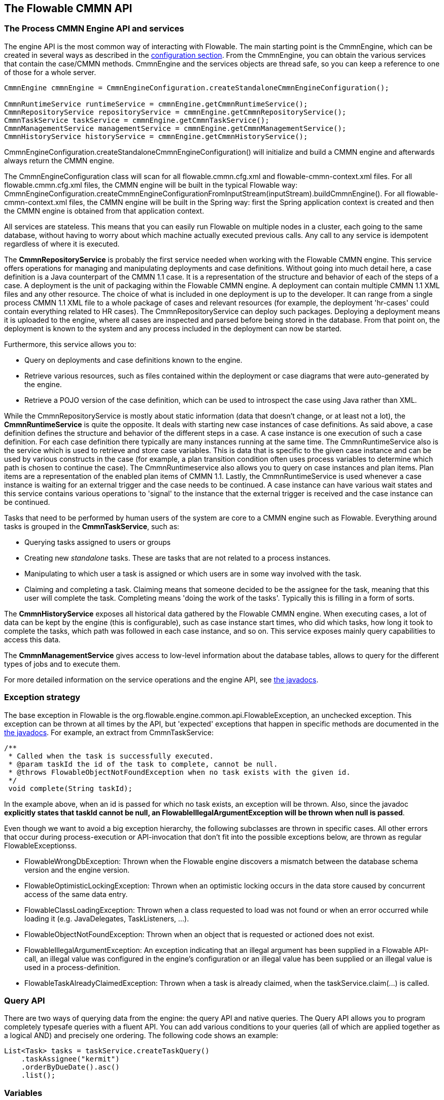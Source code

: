 [[chapterApi]]

== The Flowable CMMN API

[[apiEngine]]


=== The Process CMMN Engine API and services

The engine API is the most common way of interacting with Flowable. The main starting point is the +CmmnEngine+, which can be created in several ways as described in the  <<configuration,configuration section>>. From the CmmnEngine, you can obtain the various services that contain the case/CMMN methods. CmmnEngine and the services objects are thread safe, so you can keep a reference to one of those for a whole server.

[source,java,linenums]
----
CmmnEngine cmmnEngine = CmmnEngineConfiguration.createStandaloneCmmnEngineConfiguration();

CmmnRuntimeService runtimeService = cmmnEngine.getCmmnRuntimeService();
CmmnRepositoryService repositoryService = cmmnEngine.getCmmnRepositoryService();
CmmnTaskService taskService = cmmnEngine.getCmmnTaskService();
CmmnManagementService managementService = cmmnEngine.getCmmnManagementService();
CmmnHistoryService historyService = cmmnEngine.getCmmnHistoryService();
----

+CmmnEngineConfiguration.createStandaloneCmmnEngineConfiguration()+ will initialize and build a CMMN engine and afterwards always return the CMMN engine.


The CmmnEngineConfiguration class will scan for all +flowable.cmmn.cfg.xml+ and +flowable-cmmn-context.xml+ files. For all +flowable.cmmn.cfg.xml+ files, the CMMN engine will be built in the typical Flowable way: +CmmnEngineConfiguration.createCmmnEngineConfigurationFromInputStream(inputStream).buildCmmnEngine()+. For all +flowable-cmmn-context.xml+ files, the CMMN engine will be built in the Spring way: first the Spring application context is created and then the CMMN engine is obtained from that application context.

All services are stateless. This means that you can easily run Flowable on multiple nodes in a cluster, each going to the same database, without having to worry about which machine actually executed previous calls. Any call to any service is idempotent regardless of where it is executed.

The *CmmnRepositoryService* is probably the first service needed when working with the Flowable CMMN engine. This service offers operations for managing and manipulating +deployments+ and +case definitions+. Without going into much detail here, a case definition is a Java counterpart of the CMMN 1.1 case. It is a representation of the structure and behavior of each of the steps of a case. A +deployment+ is the unit of packaging within the Flowable CMMN engine. A deployment can contain multiple CMMN 1.1 XML files and any other resource. The choice of what is included in one deployment is up to the developer. It can range from a single process CMMN 1.1 XML file to a whole package of cases and relevant resources (for example, the deployment 'hr-cases' could contain everything related to HR cases). The +CmmnRepositoryService+ can +deploy+ such packages. Deploying a deployment means it is uploaded to the engine, where all cases are inspected and parsed before being stored in the database. From that point on, the deployment is known to the system and any process included in the deployment can now be started.

Furthermore, this service allows you to:

* Query on deployments and case definitions known to the engine.
* Retrieve various resources, such as files contained within the deployment or case diagrams that were auto-generated by the engine.
* Retrieve a POJO version of the case definition, which can be used to introspect the case using Java rather than XML.

While the +CmmnRepositoryService+ is mostly about static information (data that doesn't change, or at least not a lot), the *CmmnRuntimeService* is quite the opposite. It deals with starting new case instances of case definitions. As said above, a +case definition+ defines the structure and behavior of the different steps in a case. A case instance is one execution of such a case definition. For each case definition there typically are many instances running at the same time. The +CmmnRuntimeService+ also is the service which is used to retrieve and store +case variables+. This is data that is specific to the given case instance and can be used by various constructs in the case (for example, a plan transition condition often uses process variables to determine which path is chosen to continue the case). The +CmmnRuntimeservice+ also allows you to query on case instances and plan items. Plan items are a representation of the enabled plan items of CMMN 1.1. Lastly, the +CmmnRuntimeService+ is used whenever a case instance is waiting for an external trigger and the case needs to be continued. A case instance can have various +wait states+ and this service contains various operations to 'signal' to the instance that the external trigger is received and the case instance can be continued.


Tasks that need to be performed by human users of the system are core to a CMMN engine such as Flowable. Everything around tasks is grouped in the *CmmnTaskService*, such as:

* Querying tasks assigned to users or groups
* Creating new _standalone_ tasks. These are tasks that are not related to a process instances.
* Manipulating to which user a task is assigned or which users are in some way involved with the task.
* Claiming and completing a task. Claiming means that someone decided to be the assignee for the task, meaning that this user will complete the task. Completing means 'doing the work of the tasks'. Typically this is filling in a form of sorts.

The *CmmnHistoryService* exposes all historical data gathered by the Flowable CMMN engine. When executing cases, a lot of data can be kept by the engine (this is configurable), such as case instance start times, who did which tasks, how long it took to complete the tasks, which path was followed in each case instance, and so on. This service exposes mainly query  capabilities to access this data.

The *CmmnManagementService* gives access to low-level information about the database tables, allows to query for the different types of jobs and to execute them.

For more detailed information on the service operations and the engine API, see link:$$flowable/index.html$$[the javadocs].


=== Exception strategy

The base exception in Flowable is the +org.flowable.engine.common.api.FlowableException+, an unchecked exception. This exception can be thrown at all times by the API, but 'expected' exceptions that happen in specific methods are documented in the link:$$http://www.flowable.org/docs/javadocs/index.html$$[ the javadocs]. For example, an extract from ++CmmnTaskService++:

[source,java,linenums]
----
/**
 * Called when the task is successfully executed.
 * @param taskId the id of the task to complete, cannot be null.
 * @throws FlowableObjectNotFoundException when no task exists with the given id.
 */
 void complete(String taskId);
----

In the example above, when an id is passed for which no task exists, an exception will be thrown. Also, since the javadoc *explicitly states that taskId cannot be null, an +FlowableIllegalArgumentException+ will be thrown when +null+ is passed*.

Even though we want to avoid a big exception hierarchy, the following subclasses are thrown in specific cases. All other errors that occur during process-execution or API-invocation that don't fit into the possible exceptions below, are thrown as regular ++FlowableExceptions++s.

* ++FlowableWrongDbException++: Thrown when the Flowable engine discovers a mismatch between the database schema version and the engine version.
* ++FlowableOptimisticLockingException++: Thrown when an optimistic locking occurs in the data store caused by concurrent access of the same data entry.
* ++FlowableClassLoadingException++: Thrown when a class requested to load was not found or when an error occurred while loading it (e.g. JavaDelegates, TaskListeners, ...).
* ++FlowableObjectNotFoundException++: Thrown when an object that is requested or actioned does not exist.
* ++FlowableIllegalArgumentException++: An exception indicating that an illegal argument has been supplied in a Flowable API-call, an illegal value was configured in the engine's configuration or an illegal value has been supplied or an illegal value is used in a process-definition.
* ++FlowableTaskAlreadyClaimedException++: Thrown when a task is already claimed, when the +taskService.claim(...)+ is called.


[[queryAPI]]


=== Query API

There are two ways of querying data from the engine: the query API and native queries. The Query API allows you to program completely typesafe queries with a fluent API. You can add various conditions to your queries (all of which are applied together as a logical AND) and precisely one ordering. The following code shows an example:

[source,java,linenums]
----
List<Task> tasks = taskService.createTaskQuery()
    .taskAssignee("kermit")
    .orderByDueDate().asc()
    .list();
----

[[apiVariables]]

=== Variables

Every case instance needs and uses data to execute the steps it's made up of. In Flowable, this data is called _variables_, which are stored in the database. Variables can be used in expressions (for example, in the condition of a sentry), in Java service tasks when calling external services (for example to provide the input or store the result of the service call), and so on.

A case instance can have variables (called _case variables_), but also _plan item instances_ and human tasks can have variables. A case instance can have any number of variables. Each variable is stored in a row in the _ACT_RU_VARIABLE_ database table.

The _createCaseInstanceBuilder_ method has optional methods to provide the variables when the case instance is created and started through the _CmmnRuntimeService_:

[source,java,linenums]
----
CaseInstance caseInstance = runtimeService.createCaseInstanceBuilder().variable("var1", "test").start();
----

Variables can be added during case execution. For example, (_CmmnRuntimeService_):

[source,java,linenums]
----
void setVariables(String caseInstanceId, Map<String, ? extends Object> variables);
----

Variables can also be retrieved, as shown below. Note that similar methods exist on the _CmmnTaskService_.

[source,java,linenums]
----
Map<String, Object> getVariables(String caseInstanceId);
Object getVariable(String caseInstanceId, String variableName);
----

Variables are often used in Java service tasks, expressions, scripts, and so on.

[[apiTransientVariables]]

=== Transient variables

Transient variables are variables that behave like regular variables, but are not persisted. Typically, transient variables are used for advanced use cases.  When in doubt, use a regular case variable.

The following applies for transient variables:

* There is no history stored at all for transient variables.
* Like _regular_ variables, transient variables are put on the _highest parent_ when set. This means that when setting a variable on an plan item, the transient variable is actually stored on the case instance execution. Like regular variables, a _local_ variant of the method exists if the variable is set on the specific plan item or task.
* A transient variable can only be accessed before the next 'wait state' in the case definition. After that, they are gone. Here, the wait state means the point in the case instance where it is persisted to the data store.
* Transient variables can only be set by the _setTransientVariable(name, value)_, but transient variables are also returned when calling _getVariable(name)_ (a _getTransientVariable(name)_ also exists, that only checks the transient variables). The reason for this is to make the writing of expressions easy and existing logic using variables works for both types.
* A transient variable _shadows_ a persistent variable with the same name. This means that when both a persistent and transient variable is set on a case instance and _getVariable("someVariable")_ is called, the transient variable value will be returned.

You can set and get transient variables in most places where regular variables are exposed:

* On _DelegatePlanItemInstance_ in _PlanItemJavaDelegate_ implementations
* When starting a case instance through the runtime service
* When completing a task

The methods follow the naming convention of the regular case variables:

[source,java,linenums]
----
CaseInstance caseInstance = runtimeService.createCaseInstanceBuilder().transientVariable("var1", "test").start();
----


[[apiExpressions]]


=== Expressions

Flowable uses UEL for expression-resolving. UEL stands for _Unified Expression Language_ and is part of the EE6 specification (see link:$$http://docs.oracle.com/javaee/6/tutorial/doc/gjddd.html$$[ the EE6 specification] for detailed information).

Expressions can be used in, for example, Java Service tasks, and plan item transitions. Although there are two types of expressions, value-expression and method-expression, Flowable abstracts this so they can both be used where an +expression+ is expected.

* *Value expression*: resolves to a value. By default, all case variables are available to use. Also, all spring-beans (if using Spring) are available to use in expressions. Some examples:

----
${myVar}
${myBean.myProperty}
----


* *Method expression*: invokes a method with or without parameters. *When invoking a method without parameters, be sure to add empty parentheses after the method-name (as this distinguishes the expression from a value expression).* The passed parameters can be literal values or expressions that are resolved themselves. Examples:

----
${printer.print()}
${myBean.addNewOrder('orderName')}
${myBean.doSomething(myVar, planItemInstance)}
----

Note that these expressions support resolving primitives (including comparing them), beans, lists, arrays and maps.

On top of all process variables, there are a few default objects available that can be used in expressions:

* ++caseInstance++: The +DelegateCaseInstance+ holds additional information about the ongoing case instance.
* ++planItemInstance++: The +DelegatePlanItemInstance+ holds additional information about the current plan item.

[[cmmnExpressionsFunctions]]

=== Expression functions

[Experimental] Expression functions have been added in version 6.4.0.

To make working with case variables easier, a set of out-of-the-box functions is available, under the _variables_ namespace.

* *variables:get(varName)*: Retrieves the value of a variable. The main difference with writing the variable name directly in the expression is that using this function won't throw an exception when the variable doesn't exist. For example _${myVariable == "hello"}_ would throw an exception if _myVariable_ doesn't exist, but _${var:get(myVariable) == 'hello'}_ will just work.
* *variables:getOrDefault(varName, defaultValue)*: similar to _get_, but with the option of providing a default value which is returned when the variable isn't set or the value is _null_.
* *variables:exists(varName)*: Returns _true_ if the variable has a non-null value.
* *variables:isEmpty(varName)* (alias _:empty_) : Checks if the variable value is not empty. Depending on the variable type, the behavior is the following:
** For String variables, the variable is deemed empty if it's the empty string. 
** For +java.util.Collection+ variables, _true_ is returned if the collection has no elements.
** For +ArrayNode+ variables, _true_ is returned if there are no elements
** In case the variable is _null_, _true_ is always returned  
* *variables:isNotEmpty(varName)* (alias _:notEmpty_) : the reverse operation of _isEmpty_.
* *variables:equals(varName, value)* (alias _:eq_) : checks if a variable is equal to a given value. This is a shorthand function for an expression that would otherwise be written as _${execution.getVariable("varName") != null && execution.getVariable("varName") == value}_.
** If the variable value is null, false is returned (unless compared to null).
* *variables:notEquals(varName, value)* (alias _:ne_) : the reverse comparison of _equals_.
* *variables:contains(varName, value1, value2, ...)*: checks if *all* values provided are contained within a variable. Depending on the variable type, the behavior is the following:
** For String variables, the passed values are used as substrings that need to be part of the variable
** For +java.util.Collection+ variables, all the passed values need to be an element of the collection (regular _contains_ semantics).
** For +ArrayNode+ variables: supports checking if the arraynode contains a JsonNode for the types that are supported as variable type
** When the variable value is null, false is returned in all cases. When the variale value is not null, and the instance type is not one of the types above, false will be returned.
* *variables:containsAny(varName, value1, value2, ...)* : similar to the _contains_ function, but _true_ will be returned if *any* (and not all) the passed values is contained in the variable.
* Comparator functions:
** *variables:lowerThan(varName, value)* (alias _:lessThan_ or _:lt_) : shorthand for _${execution.getVariable("varName") != null && execution.getVariable("varName") < value}_
** *variables:lowerThanOrEquals(varName, value)* (alias _:lessThanOrEquals_ or _:lte_) : similar, but now for _< =_
** *variables:greaterThan(varName, value)* (alias _:gt_) : similar, but now for _>_
** *variables:greaterThanOrEquals(varName, value)* (alias _:gte_) : similar, but now for _> =_

The _variables_ namespace is aliased to _vars_ or _var_. So _variables:get(varName)_ is equivalent to writing _vars:get(varName)_ or _var:get(varName)_. Note that it's not needed to put quotes around the variable name: _var:get(varName)_ is equivalent to _var:get(\'varName')_ or _var:get("varName")_.
 
Also note that in none of the functions above the _planItemInstance_ or _caseInstance_ needs to be passed into the function (as would be needed when not using a function). The engine will inject the appropiate variable scope when invoking the function. This also means that these functions can be used in exactly the same way when writing expression in BPMN process definitions.

The use of these variable functions is especially useful in CMMN, for example when it comes to writing the condition of an if-part of sentry. Take the following CMMN case definition:

image::images/cmmn.expression-functions.png[align="center"]

Assume the sentry has an if-part besides the completion event. Right after a case instance is started, this if-part condition will be evaluated (as the stage becomes available). If the condition is of the form _${someVariable == someValue}_, this means the variable needs to be available when starting the case instance. In many cases, this is not possible or the variable comes later (e.g. from a form), which leads to a low-level _PropertyNotFoundException_. Taking the potential nullability in account, the correct expression would have to be:

----
${planItemInstance.getVariable('someVariable') != null && planItemInstance.getVariable('someVariable') == someValue}
----

Which is quite long. Using the functions above however, this can be simplified to

----
${var:eq(someVariable, someValue)}
----

or

----
${var:get(someVariable) == someValue}
----

The function implementations take in account the nullability of the variable (and not throw and exception in case the variable is null) and will handle the equality correctly.

Additionally, it's possible to register custom functions that can be used in expressions. See the +org.flowable.common.engine.api.delegate.FlowableFunctionDelegate+ interface for more information.


[[apiUnitTesting]]


=== Unit testing

Cases are an integral part of software projects and they should be tested in the same way normal application logic is tested: with unit tests.
Since Flowable is an embeddable Java engine, writing unit tests for business cases is as simple as writing regular unit tests.

Flowable supports JUnit versions 4 and 5 styles of unit testing.

In the JUnit 5 style one needs to use the +org.flowable.cmmn.engine.test.FlowableCmmnTest+ annotation or register the +org.flowable.cmmn.engine.test.FlowableCmmnExtension+ manually.
The +FlowableCmmnTest+ annotation is just a meta annotation and the does the registration of the +FlowableCmmnExtension+ (i.e. it does +@ExtendWith(FlowableCmmnExtension.class)+).
This will make the CmmnEngine and the services available as parameters into the test and lifecycle methods (+@BeforeAll+, +@BeforeEach+, +@AfterEach+, +@AfterAll+).
Before each test the cmmnEngine will be initialized by default with the +flowable.cmmn.cfg.xml+ resource on the classpath.
In order to specify a different configuration file the +org.flowable.cmmn.engine.test.CmmnConfigurationResource+ annotation needs to be used (see second example).
Cmmn engines are cached statically over multiple unit tests when the configuration resource is the same.

By using +FlowableCmmnExtension+, you can annotate test methods with +org.flowable.cmmn.engine.test.CmmnDeployment+.
When a test method is annotated with +@CmmnDeployment+, before each test the cmmn files defined in +CmmnDeployment#resources+ will be deployed.
In case there are no resources defined, a resource file of the form +testClassName.testMethod.cmmn+ in the same package as the test class, will be deployed.
At the end of the test, the deployment will be deleted, including all related case instances, tasks, and so on.
See the +CmmnDeployment+ class for more information.

Taking all that in account, a JUnit 5 test looks as follows:

.Junit 5 test with default resource
[source,java,linenums]
----
@FlowableCmmnTest
class MyTest {

  private CmmnEngine cmmnEngine;
  private CmmnRuntimeService cmmnRuntimeService;
  private CmmnTaskService cmmnTaskService;

  @BeforeEach
  void setUp(CmmnEngine cmmnEngine) {
    this.cmmnEngine = cmmnEngine;
    this.cmmnRuntimeService = cmmnEngine.getCmmnRuntimeService();
    this.cmmnTaskService = cmmnEngine.getTaskRuntimeService();
  }

  @Test
  @CmmnDeployment
  void testSingleHumanTask() {
    CaseInstance caseInstance = cmmnRuntimeService.createCaseInstanceBuilder()
                    .caseDefinitionKey("myCase")
                    .start();
	assertNotNull(caseInstance);

    Task task = cmmnTaskService.createTaskQuery().caseInstanceId(caseInstance.getId()).singleResult();
    assertEquals("Task 1", task.getName());
    assertEquals("JohnDoe", task.getAssignee());

    cmmnTaskService.complete(task.getId());
    assertEquals(0, cmmnRuntimeService.createCaseInstanceQuery().count());
  }
}
----

[TIP]
-----
With JUnit 5 you can also inject the id of the deployment (with +org.flowable.cmmn.engine.test.CmmnDeploymentId+_) into your test and lifecycle methods.
-----

.Junit 5 test with custom resource
[source,java,linenums]
----
@FlowableCmmnTest
@CmmnConfigurationResource("flowable.custom.cmmn.cfg.xml")
class MyTest {

  private CmmnEngine cmmnEngine;
  private CmmnRuntimeService cmmnRuntimeService;
  private CmmnTaskService cmmnTaskService;

  @BeforeEach
  void setUp(CmmnEngine cmmnEngine) {
    this.cmmnEngine = cmmnEngine;
    this.cmmnRuntimeService = cmmnEngine.getCmmnRuntimeService();
    this.cmmnTaskService = cmmnEngine.getTaskRuntimeService();
  }
  @Test
  @CmmnDeployment
  void testSingleHumanTask() {
    CaseInstance caseInstance = cmmnRuntimeService.createCaseInstanceBuilder()
                    .caseDefinitionKey("myCase")
                    .start();
	assertNotNull(caseInstance);

    Task task = cmmnTaskService.createTaskQuery().caseInstanceId(caseInstance.getId()).singleResult();
    assertEquals("Task 1", task.getName());
    assertEquals("JohnDoe", task.getAssignee());

    cmmnTaskService.complete(task.getId());
    assertEquals(0, cmmnRuntimeService.createCaseInstanceQuery().count());
  }
}

In the JUnit 4 style, the _org.flowable.cmmn.engine.test.FlowableCmmnTestCase_ is available as parent class. It uses a configuration file _flowable.cmmn.cfg.xml_ by default or uses a standard CmmnEngine using an H2 in-memory database if such file is missing.
Behind the scenes, a CmmnTestRunner is used to initialise the CMMN engine. Note in the example below how the _@CmmnDeployment_ annotation is used to automatically deploy the case definition (it will look for a .cmmn file in the same folder as the test class and expects the file to be named <Test class name>.<test method name>.cmmn.

[source,java,linenums]
----

public class MyTest extends FlowableCmmnTestCase {

  @Test
  @CmmnDeployment
  public void testSingleHumanTask() {
    CaseInstance caseInstance = cmmnRuntimeService.createCaseInstanceBuilder()
                    .caseDefinitionKey("myCase")
                    .start();
	assertNotNull(caseInstance);

    Task task = cmmnTaskService.createTaskQuery().caseInstanceId(caseInstance.getId()).singleResult();
    assertEquals("Task 1", task.getName());
    assertEquals("JohnDoe", task.getAssignee());
        
    cmmnTaskService.complete(task.getId());
    assertEquals(0, cmmnRuntimeService.createCaseInstanceQuery().count());
  }
}
----

Alternatively, the _FlowableCmmnRule_ is available and allows to set a custom configuration:

.JUnit 4 test with a Rule
[source,java,linenums]
----
@Rule
public FlowableCmmnRule cmmnRule = new FlowableCmmnRule("org/flowable/custom.cfg.xml")

@Test
@CmmnDeployment
public void testSomething() {
    // ...
    assertThat((String) cmmnRule.getCmmnRuntimeService().getVariable(caseInstance.getId(), "test"), containsString("John"));
    // ...
}
----    

